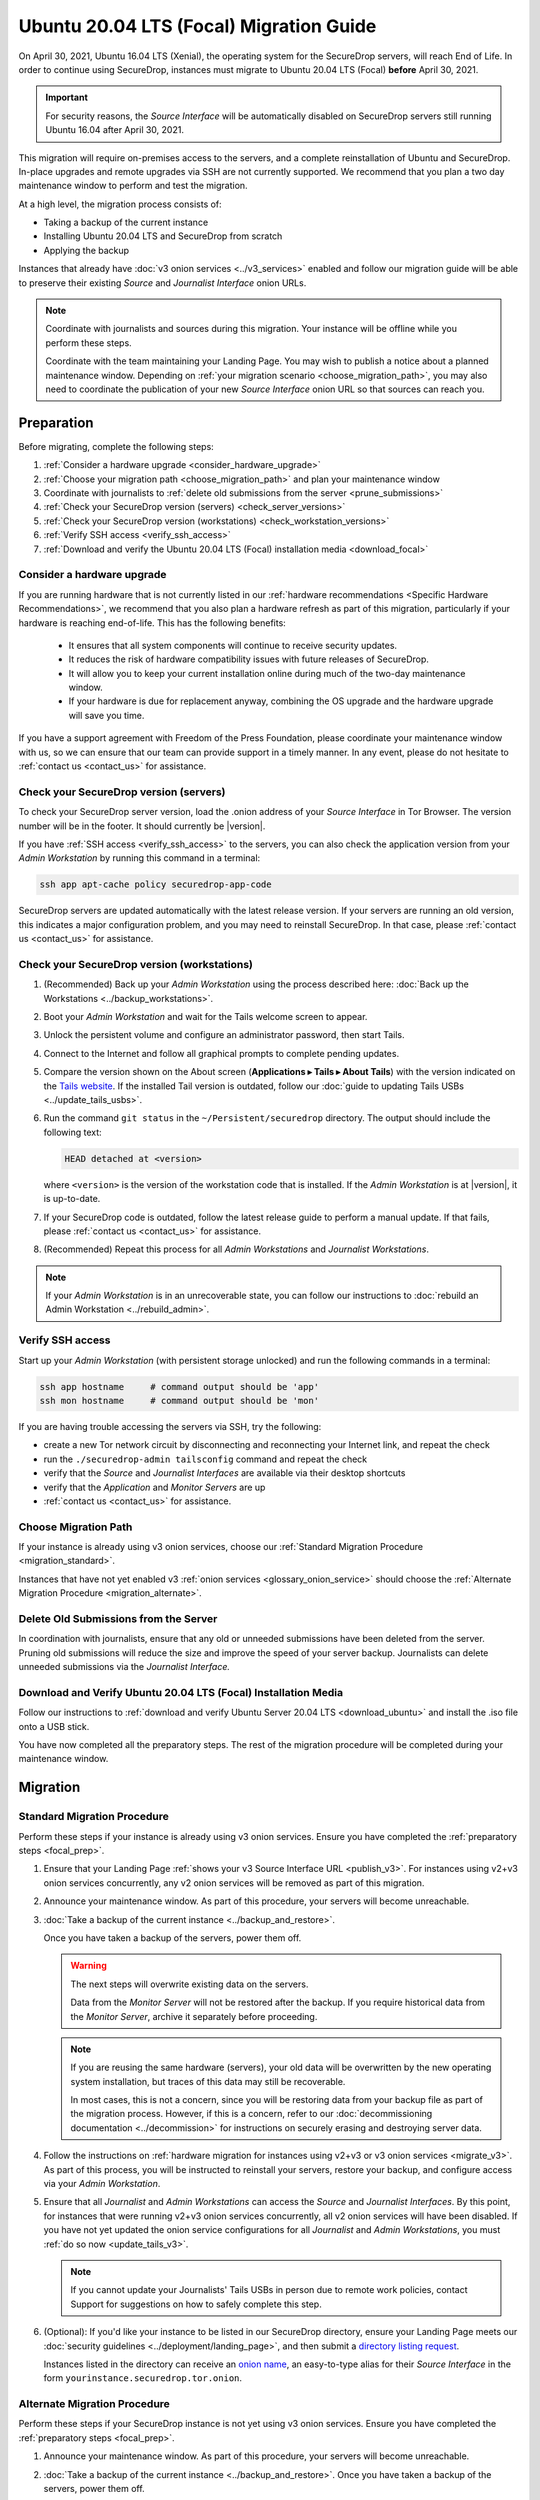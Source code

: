 Ubuntu 20.04 LTS (Focal) Migration Guide
========================================

On April 30, 2021, Ubuntu 16.04 LTS (Xenial), the operating system for the
SecureDrop servers, will reach End of Life. In order to continue using SecureDrop,
instances must migrate to Ubuntu 20.04 LTS (Focal) **before** April 30, 2021.

.. important::

   For security reasons, the *Source Interface* will be automatically
   disabled on SecureDrop servers still running Ubuntu 16.04 after
   April 30, 2021.

This migration will require on-premises access to the servers, and a complete
reinstallation of Ubuntu and SecureDrop. In-place upgrades and
remote upgrades via SSH are not currently supported. We recommend that you
plan a two day maintenance window to perform and test the migration.

At a high level, the migration process consists of:

- Taking a backup of the current instance
- Installing Ubuntu 20.04 LTS and SecureDrop from scratch
- Applying the backup

Instances that already have :doc:`v3 onion services <../v3_services>` enabled
and follow our migration guide will be able to
preserve their existing *Source* and *Journalist Interface* onion URLs.

.. note::
   Coordinate with journalists and sources during this migration. Your
   instance will be offline while you perform these steps.

   Coordinate with the team maintaining your Landing Page. You may wish to
   publish a notice about a planned maintenance window. Depending on
   :ref:`your migration scenario <choose_migration_path>`, you may also
   need to coordinate the publication of your new *Source Interface* onion
   URL so that sources can reach you.

.. _focal_prep:

Preparation
~~~~~~~~~~~
Before migrating, complete the following steps:

#. :ref:`Consider a hardware upgrade <consider_hardware_upgrade>`
#. :ref:`Choose your migration path <choose_migration_path>` and plan your
   maintenance window
#. Coordinate with journalists to
   :ref:`delete old submissions from the server <prune_submissions>`
#. :ref:`Check your SecureDrop version (servers) <check_server_versions>`
#. :ref:`Check your SecureDrop version (workstations) <check_workstation_versions>`
#. :ref:`Verify SSH access <verify_ssh_access>`
#. :ref:`Download and verify the
   Ubuntu 20.04 LTS (Focal) installation media <download_focal>`


.. _consider_hardware_upgrade:

Consider a hardware upgrade
---------------------------
If you are running hardware that is not currently listed in our
:ref:`hardware recommendations <Specific Hardware Recommendations>`, we
recommend that you also plan a hardware refresh as part of this migration,
particularly if your hardware is reaching end-of-life.
This has the following benefits:

   - It ensures that all system components will continue to receive security
     updates.
   - It reduces the risk of hardware compatibility issues with future
     releases of SecureDrop.
   - It will allow you to keep your current installation online during much of
     the two-day maintenance window.
   - If your hardware is due for replacement anyway, combining the OS upgrade
     and the hardware upgrade will save you time.

If you have a support agreement with Freedom of the Press Foundation,
please coordinate your maintenance window with us, so we can ensure that our team
can provide support in a timely manner. In any event, please do not hesitate to
:ref:`contact us <contact_us>` for assistance.


.. _check_server_versions:

Check your SecureDrop version (servers)
---------------------------------------
To check your SecureDrop server version, load the .onion address of your
*Source Interface* in Tor Browser. The version number will be in the footer.
It should currently be |version|.

If you have :ref:`SSH access <verify_ssh_access>` to the servers, you can also
check the application version from your *Admin Workstation* by running
this command in a terminal:

.. code:: sh

 ssh app apt-cache policy securedrop-app-code

SecureDrop servers are updated automatically with the latest release version.
If your servers are running an old version, this indicates a major configuration
problem, and you may need to reinstall SecureDrop. In that case, please
:ref:`contact us <contact_us>` for assistance.

.. _check_workstation_versions:

Check your SecureDrop version (workstations)
--------------------------------------------
1. (Recommended) Back up your *Admin Workstation* using the process described here:
   :doc:`Back up the Workstations <../backup_workstations>`.
2. Boot your *Admin Workstation* and wait for the Tails welcome screen to appear.
3. Unlock the persistent volume and configure an administrator password, then
   start Tails.
4. Connect to the Internet and follow all graphical prompts to complete pending
   updates.
5. Compare the version shown on the About screen (**Applications ▸ Tails ▸ About Tails**)
   with the version indicated on the `Tails website <https://tails.boum.org/index.en.html>`_.
   If the installed Tail version is outdated, follow our
   :doc:`guide to updating Tails USBs <../update_tails_usbs>`.
6. Run the command ``git status`` in the ``~/Persistent/securedrop`` directory.
   The output should include the following text:

   .. code-block:: none

      HEAD detached at <version>

   where ``<version>`` is  the version of the workstation code that is installed.
   If the *Admin Workstation* is at |version|, it is up-to-date.
7. If your SecureDrop code is outdated, follow the latest release guide
   to perform a manual update. If that fails, please :ref:`contact us <contact_us>`
   for assistance.
8. (Recommended) Repeat this process for all *Admin Workstations* and *Journalist
   Workstations*.

.. note::

   If your *Admin Workstation* is in an unrecoverable state, you can
   follow our instructions to :doc:`rebuild an Admin Workstation <../rebuild_admin>`.

.. _verify_ssh_access:

Verify SSH access
------------------
Start up your *Admin Workstation* (with persistent storage unlocked) and run the
following commands in a terminal:

.. code:: sh

  ssh app hostname     # command output should be 'app'
  ssh mon hostname     # command output should be 'mon'

If you are having trouble accessing the servers via SSH, try the following:

- create a new Tor network circuit by disconnecting and reconnecting your
  Internet link, and repeat the check
- run the ``./securedrop-admin tailsconfig`` command and repeat the check
- verify that the *Source* and *Journalist Interfaces* are available via their
  desktop shortcuts
- verify that the *Application* and *Monitor Servers* are up
- :ref:`contact us <contact_us>` for assistance.

.. _choose_migration_path:

Choose Migration Path
---------------------

If your instance is already using v3 onion services, choose our
:ref:`Standard Migration Procedure <migration_standard>`.

Instances that have not yet enabled v3
:ref:`onion services <glossary_onion_service>` should choose the
:ref:`Alternate Migration Procedure <migration_alternate>`.


.. _prune_submissions:

Delete Old Submissions from the Server
--------------------------------------

In coordination with journalists, ensure that any old or unneeded
submissions have been deleted from the server. Pruning old submissions
will reduce the size and improve the speed of your server backup.
Journalists can delete unneeded submissions via the *Journalist Interface.*


.. _download_focal:

Download and Verify Ubuntu 20.04 LTS (Focal) Installation Media
----------------------------------------------------------------

Follow our instructions to
:ref:`download and verify Ubuntu Server 20.04 LTS <download_ubuntu>` and
install the .iso file onto a USB stick.

You have now completed all the preparatory steps. The rest of the
migration procedure will be completed during your maintenance window.

Migration
~~~~~~~~~

.. _migration_standard:

Standard Migration Procedure
----------------------------
Perform these steps if your instance is already using v3 onion services. Ensure
you have completed the :ref:`preparatory steps <focal_prep>`.

#. Ensure that your Landing Page
   :ref:`shows your v3 Source Interface URL <publish_v3>`.
   For instances using v2+v3 onion services concurrently, any v2 onion
   services will be removed as part of this migration.
#. Announce your maintenance window. As part of this procedure, your servers
   will become unreachable.
#. :doc:`Take a backup of the current instance <../backup_and_restore>`.

   Once you have taken a backup of the servers, power them off.

   .. warning::

      The next steps will overwrite existing data on the servers.

      Data from the *Monitor Server* will not be restored after the backup.
      If you require historical data from the *Monitor Server*, archive it
      separately before proceeding.

   .. note::

      If you are reusing the same hardware (servers), your old data will
      be overwritten by the new operating system installation, but traces
      of this data may still be recoverable.

      In most cases, this is not a concern, since you will be restoring data
      from your backup file as part of the migration process. However, if this
      is a concern, refer to our
      :doc:`decommissioning documentation <../decommission>`
      for instructions on securely erasing and destroying server data.

#. Follow the instructions on
   :ref:`hardware migration for instances using v2+v3 or v3 onion services <migrate_v3>`.
   As part of this process, you will be instructed to
   reinstall your servers, restore your backup, and configure access
   via your *Admin Workstation*.
#. Ensure that all *Journalist* and *Admin Workstations* can
   access the *Source* and *Journalist Interfaces*.
   By this point, for instances that were running v2+v3 onion services
   concurrently, all v2 onion services will have been disabled.
   If you have not yet updated the onion service
   configurations for all *Journalist* and *Admin Workstations*,
   you must :ref:`do so now <update_tails_v3>`.

   .. note::

      If you cannot update your Journalists' Tails USBs in person due
      to remote work policies,
      contact Support for suggestions on how to safely complete this step.

#. (Optional): If you'd like your instance to be listed in our SecureDrop
   directory, ensure your Landing Page meets our
   :doc:`security guidelines <../deployment/landing_page>`, and then
   submit a `directory listing request <https://securedrop.org/directory/submit>`_.

   Instances listed in the directory can receive an
   `onion name <https://securedrop.org/news/introducing-onion-names-securedrop>`__, an
   easy-to-type alias for their *Source Interface* in the form
   ``yourinstance.securedrop.tor.onion``.

.. _migration_alternate:

Alternate Migration Procedure
-----------------------------
Perform these steps if your SecureDrop instance is not yet using v3 onion services.
Ensure you have completed the :ref:`preparatory steps <focal_prep>`.

#. Announce your maintenance window. As part of this procedure, your servers
   will become unreachable.
#. :doc:`Take a backup of the current instance <../backup_and_restore>`.
   Once you have taken a backup of the servers, power them off.

   .. warning::

      The next steps will overwrite existing data on the servers.

      Data from the *Monitor Server* will not be restored after the backup.
      If you require historical data from the *Monitor Server*, archive it
      separately before proceeding.

   .. note::

      If you are reusing the same hardware (servers), your old data will
      be overwritten by the new operating system installation, but traces
      of this data may still be recoverable.

      In most cases, this is not a concern, since you will be restoring data
      from your backup file as part of the migration process. However, if this
      is a concern, refer to our
      :doc:`decommissioning documentation <../decommission>`
      for instructions on securely erasing and destroying server data.

#. Follow our documentation on
   :ref:`hardware migration using a v2-only backup <migrate_v2>`.

   As part of this process, you will be instructed to
   reinstall your servers, generating new v3 onion URLs, and restore
   source and journalist data from your backup.
#. :ref:`Publish your new Source Interface URL <publish_v3>` on your
   Landing Page. This is the new, 56-character .onion address at which
   sources will now reach you.
#. You will then need to
   :ref:`update Journalist and Admin Workstation USBs <update_tails_v3>`
   so that Journalists and other Admins can access your instance.
#. (Optional): If you'd like your instance to be listed in our SecureDrop
   directory, ensure your Landing Page meets our
   :doc:`security guidelines <../deployment/landing_page>`, and then
   submit a `directory listing request <https://securedrop.org/directory/submit>`_.

   Instances listed in the directory can receive an
   `onion name <securedrop.org/news/introducing-onion-names-securedrop/>`__, an
   easy-to-type alias for their *Source Interface* in the form
   ``yourinstance.securedrop.tor.onion``.


.. _contact_us:

Contact us
----------

If you have questions or comments regarding the pgrade to Ubuntu 20.04 LTS
or the preparatory procedure outlined above, please don't hesitate to reach out:

 - via our `Support Portal <https://support.freedom.press>`_, if you are a member (membership is approved on a case-by-case basis);
 - via securedrop@freedom.press (`GPG public key <https://media.securedrop.org/media/documents/fpf-email.asc>`_) for sensitive security issues (please use judiciously);
 - via our `community forums <https://forum.securedrop.org>`_.

